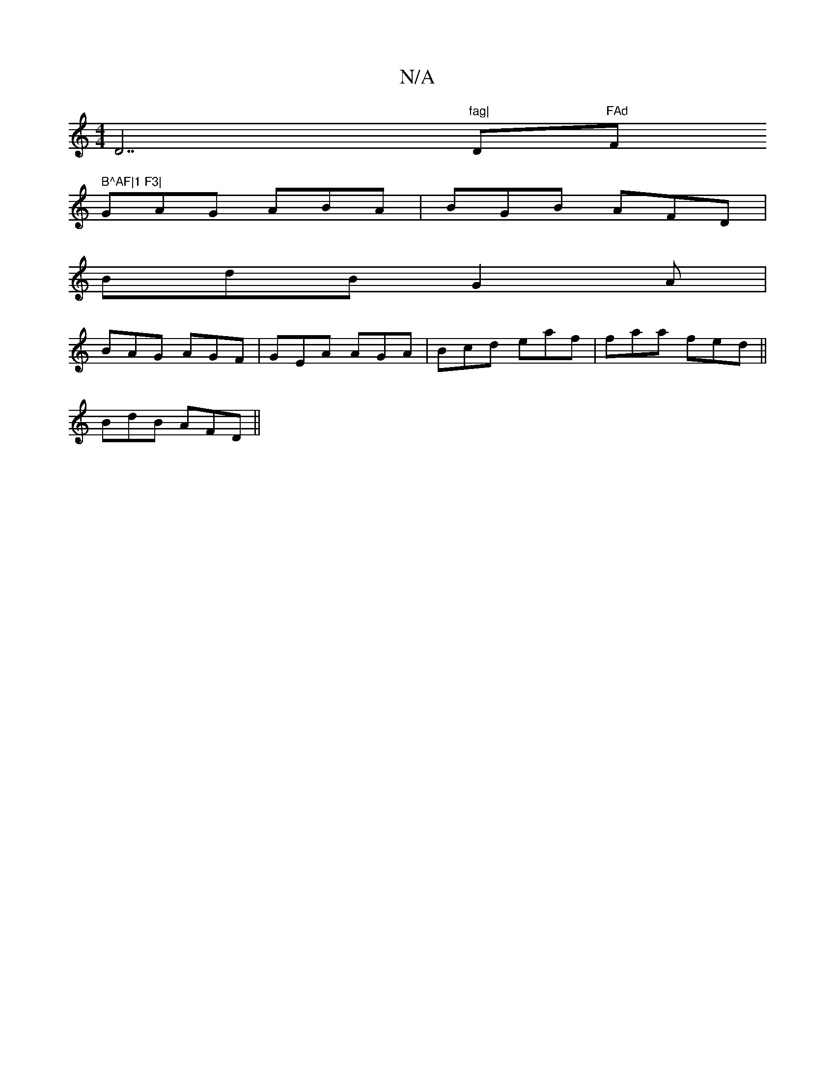 X:1
T:N/A
M:4/4
R:N/A
K:Cmajor
D7"fag|"Dm"FAd "F" B^AF|1 F3|
GAG ABA|BGB AFD|
BdB G2A|
BAG AGF|GEA AGA|Bcd eaf|faa fed||
BdB AFD||

EE | G2G/A/|
dd/c/G^F|G=FB cAA|
BAF AFG|=ABc Afe|dBA GAB|A2A FAA|BcA A3|e^df gaf|ged cBe|e2c dBG|AF